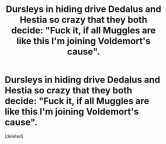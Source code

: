 #+TITLE: Dursleys in hiding drive Dedalus and Hestia so crazy that they both decide: "Fuck it, if all Muggles are like this I'm joining Voldemort's cause".

* Dursleys in hiding drive Dedalus and Hestia so crazy that they both decide: "Fuck it, if all Muggles are like this I'm joining Voldemort's cause".
:PROPERTIES:
:Score: 2
:DateUnix: 1621985910.0
:DateShort: 2021-May-26
:FlairText: Prompt
:END:
[deleted]

